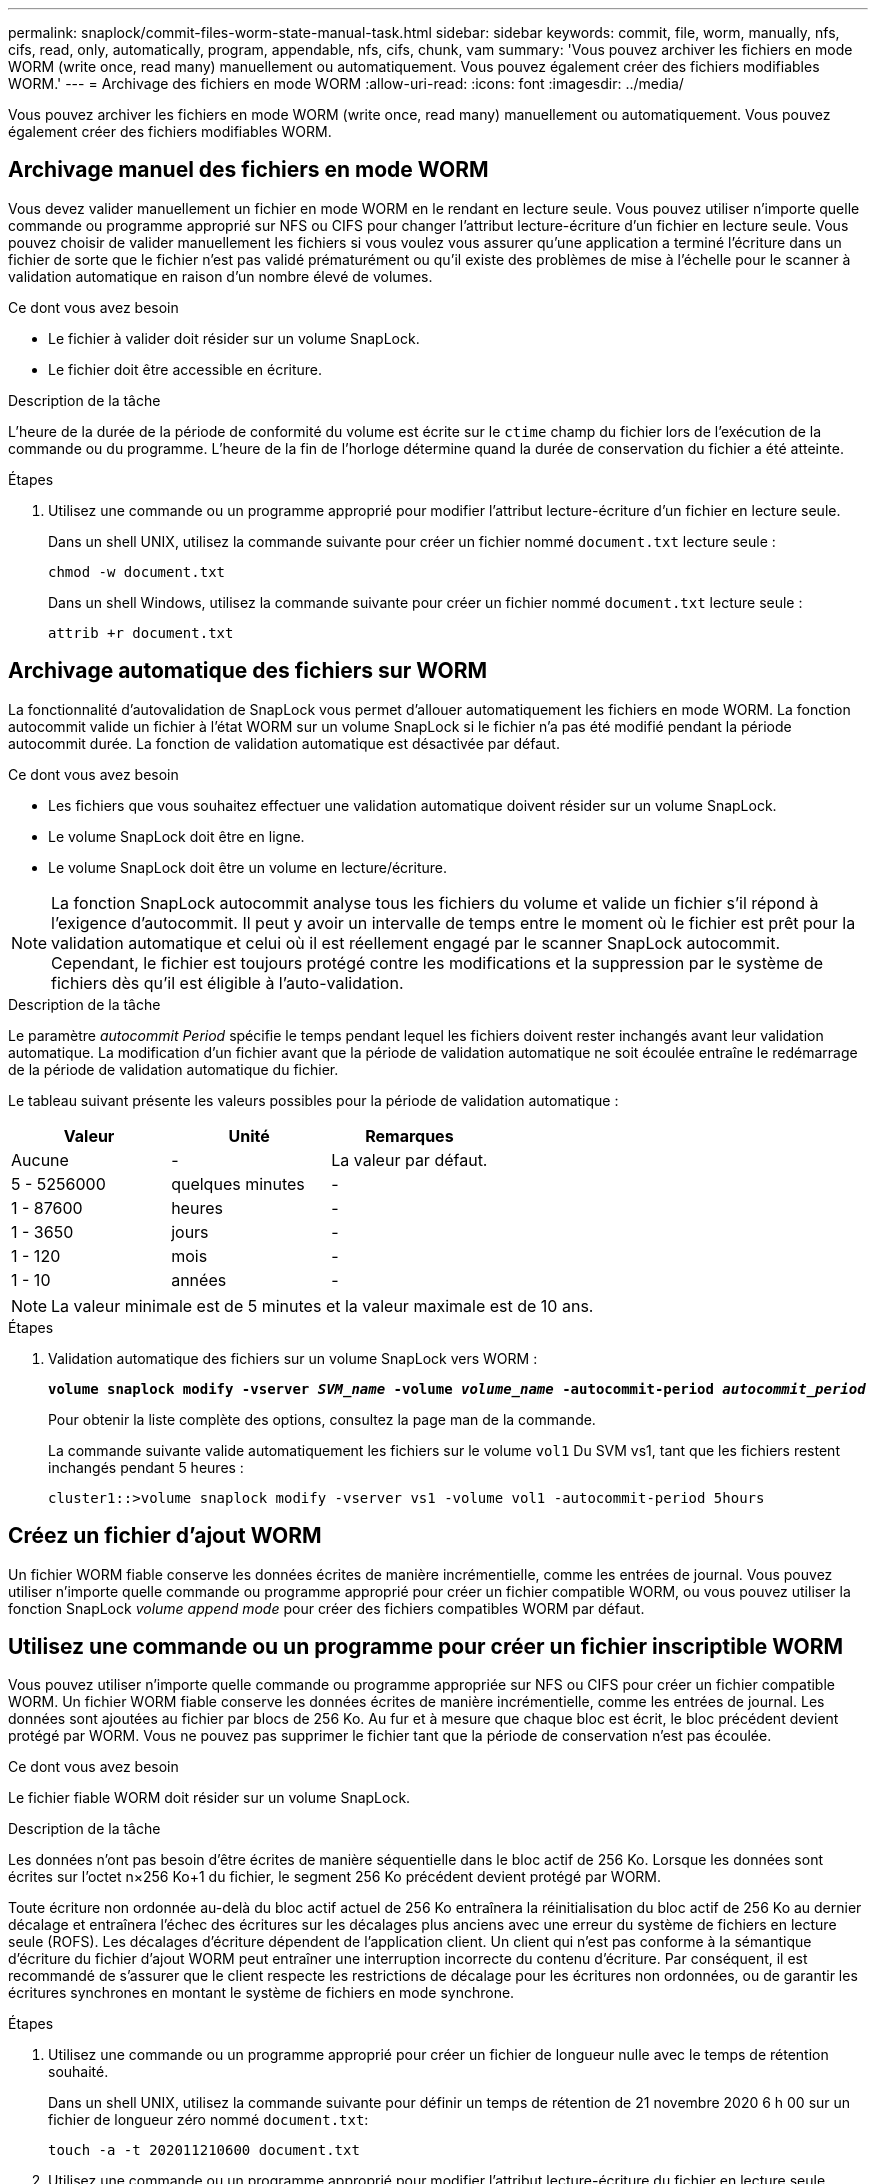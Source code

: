 ---
permalink: snaplock/commit-files-worm-state-manual-task.html 
sidebar: sidebar 
keywords: commit, file, worm, manually, nfs, cifs, read, only, automatically, program, appendable, nfs, cifs, chunk, vam 
summary: 'Vous pouvez archiver les fichiers en mode WORM (write once, read many) manuellement ou automatiquement. Vous pouvez également créer des fichiers modifiables WORM.' 
---
= Archivage des fichiers en mode WORM
:allow-uri-read: 
:icons: font
:imagesdir: ../media/


[role="lead"]
Vous pouvez archiver les fichiers en mode WORM (write once, read many) manuellement ou automatiquement. Vous pouvez également créer des fichiers modifiables WORM.



== Archivage manuel des fichiers en mode WORM

Vous devez valider manuellement un fichier en mode WORM en le rendant en lecture seule. Vous pouvez utiliser n'importe quelle commande ou programme approprié sur NFS ou CIFS pour changer l'attribut lecture-écriture d'un fichier en lecture seule. Vous pouvez choisir de valider manuellement les fichiers si vous voulez vous assurer qu'une application a terminé l'écriture dans un fichier de sorte que le fichier n'est pas validé prématurément ou qu'il existe des problèmes de mise à l'échelle pour le scanner à validation automatique en raison d'un nombre élevé de volumes.

.Ce dont vous avez besoin
* Le fichier à valider doit résider sur un volume SnapLock.
* Le fichier doit être accessible en écriture.


.Description de la tâche
L'heure de la durée de la période de conformité du volume est écrite sur le `ctime` champ du fichier lors de l'exécution de la commande ou du programme. L'heure de la fin de l'horloge détermine quand la durée de conservation du fichier a été atteinte.

.Étapes
. Utilisez une commande ou un programme approprié pour modifier l'attribut lecture-écriture d'un fichier en lecture seule.
+
Dans un shell UNIX, utilisez la commande suivante pour créer un fichier nommé `document.txt` lecture seule :

+
[listing]
----
chmod -w document.txt
----
+
Dans un shell Windows, utilisez la commande suivante pour créer un fichier nommé `document.txt` lecture seule :

+
[listing]
----
attrib +r document.txt
----




== Archivage automatique des fichiers sur WORM

La fonctionnalité d'autovalidation de SnapLock vous permet d'allouer automatiquement les fichiers en mode WORM. La fonction autocommit valide un fichier à l'état WORM sur un volume SnapLock si le fichier n'a pas été modifié pendant la période autocommit
durée. La fonction de validation automatique est désactivée par défaut.

.Ce dont vous avez besoin
* Les fichiers que vous souhaitez effectuer une validation automatique doivent résider sur un volume SnapLock.
* Le volume SnapLock doit être en ligne.
* Le volume SnapLock doit être un volume en lecture/écriture.


[NOTE]
====
La fonction SnapLock autocommit analyse tous les fichiers du volume et valide un fichier s'il répond à l'exigence d'autocommit. Il peut y avoir un intervalle de temps entre le moment où le fichier est prêt pour la validation automatique et celui où il est réellement engagé par le scanner SnapLock autocommit. Cependant, le fichier est toujours protégé contre les modifications et la suppression par le système de fichiers dès qu'il est éligible à l'auto-validation.

====
.Description de la tâche
Le paramètre _autocommit Period_ spécifie le temps pendant lequel les fichiers doivent rester inchangés avant leur validation automatique. La modification d'un fichier avant que la période de validation automatique ne soit écoulée entraîne le redémarrage de la période de validation automatique du fichier.

Le tableau suivant présente les valeurs possibles pour la période de validation automatique :

|===
| Valeur | Unité | Remarques 


 a| 
Aucune
 a| 
-
 a| 
La valeur par défaut.



 a| 
5 - 5256000
 a| 
quelques minutes
 a| 
-



 a| 
1 - 87600
 a| 
heures
 a| 
-



 a| 
1 - 3650
 a| 
jours
 a| 
-



 a| 
1 - 120
 a| 
mois
 a| 
-



 a| 
1 - 10
 a| 
années
 a| 
-

|===
[NOTE]
====
La valeur minimale est de 5 minutes et la valeur maximale est de 10 ans.

====
.Étapes
. Validation automatique des fichiers sur un volume SnapLock vers WORM :
+
`*volume snaplock modify -vserver _SVM_name_ -volume _volume_name_ -autocommit-period _autocommit_period_*`

+
Pour obtenir la liste complète des options, consultez la page man de la commande.

+
La commande suivante valide automatiquement les fichiers sur le volume `vol1` Du SVM vs1, tant que les fichiers restent inchangés pendant 5 heures :

+
[listing]
----
cluster1::>volume snaplock modify -vserver vs1 -volume vol1 -autocommit-period 5hours
----




== Créez un fichier d'ajout WORM

Un fichier WORM fiable conserve les données écrites de manière incrémentielle, comme les entrées de journal. Vous pouvez utiliser n'importe quelle commande ou programme approprié pour créer un fichier compatible WORM, ou vous pouvez utiliser la fonction SnapLock _volume append mode_ pour créer des fichiers compatibles WORM par défaut.



== Utilisez une commande ou un programme pour créer un fichier inscriptible WORM

Vous pouvez utiliser n'importe quelle commande ou programme appropriée sur NFS ou CIFS pour créer un fichier compatible WORM. Un fichier WORM fiable conserve les données écrites de manière incrémentielle, comme les entrées de journal. Les données sont ajoutées au fichier par blocs de 256 Ko. Au fur et à mesure que chaque bloc est écrit, le bloc précédent devient protégé par WORM. Vous ne pouvez pas supprimer le fichier tant que la période de conservation n'est pas écoulée.

.Ce dont vous avez besoin
Le fichier fiable WORM doit résider sur un volume SnapLock.

.Description de la tâche
Les données n'ont pas besoin d'être écrites de manière séquentielle dans le bloc actif de 256 Ko. Lorsque les données sont écrites sur l'octet n×256 Ko+1 du fichier, le segment 256 Ko précédent devient protégé par WORM.

Toute écriture non ordonnée au-delà du bloc actif actuel de 256 Ko entraînera la réinitialisation du bloc actif de 256 Ko au dernier décalage et entraînera l'échec des écritures sur les décalages plus anciens avec une erreur du système de fichiers en lecture seule (ROFS). Les décalages d'écriture dépendent de l'application client. Un client qui n'est pas conforme à la sémantique d'écriture du fichier d'ajout WORM peut entraîner une interruption incorrecte du contenu d'écriture. Par conséquent, il est recommandé de s'assurer que le client respecte les restrictions de décalage pour les écritures non ordonnées, ou de garantir les écritures synchrones en montant le système de fichiers en mode synchrone.

.Étapes
. Utilisez une commande ou un programme approprié pour créer un fichier de longueur nulle avec le temps de rétention souhaité.
+
Dans un shell UNIX, utilisez la commande suivante pour définir un temps de rétention de 21 novembre 2020 6 h 00 sur un fichier de longueur zéro nommé `document.txt`:

+
[listing]
----
touch -a -t 202011210600 document.txt
----
. Utilisez une commande ou un programme approprié pour modifier l'attribut lecture-écriture du fichier en lecture seule.
+
Dans un shell UNIX, utilisez la commande suivante pour créer un fichier nommé `document.txt` lecture seule :

+
[listing]
----
chmod 444 document.txt
----
. Utilisez une commande ou un programme approprié pour remettre l'attribut de lecture-écriture du fichier en inscriptible.
+
[NOTE]
====
Cette étape n'est pas considérée comme un risque de conformité, car aucune donnée n'est présente dans le fichier.

====
+
Dans un shell UNIX, utilisez la commande suivante pour créer un fichier nommé `document.txt` inscriptible :

+
[listing]
----
chmod 777 document.txt
----
. Utilisez une commande ou un programme approprié pour commencer à écrire des données dans le fichier.
+
Dans un shell UNIX, utiliser la commande suivante pour écrire des données sur `document.txt`:

+
[listing]
----
echo test data >> document.txt
----
+
[NOTE]
====
Rétablissez les autorisations de fichier en lecture seule lorsque vous n'avez plus besoin d'ajouter des données au fichier.

====




== Utilisez le mode d'ajout de volumes pour créer des fichiers d'ajout WORM

Depuis ONTAP 9.3, vous pouvez utiliser la fonctionnalité SnapLock _volume append mode_ (VAM) pour créer par défaut des fichiers WORM utilisables. Un fichier WORM fiable conserve les données écrites de manière incrémentielle, comme les entrées de journal. Les données sont ajoutées au fichier par blocs de 256 Ko. Au fur et à mesure que chaque bloc est écrit, le bloc précédent devient protégé par WORM. Vous ne pouvez pas supprimer le fichier tant que la période de conservation n'est pas écoulée.

.Ce dont vous avez besoin
* Le fichier fiable WORM doit résider sur un volume SnapLock.
* Le volume SnapLock doit être démonté et vide des copies Snapshot et des fichiers créés par l'utilisateur.


.Description de la tâche
Les données n'ont pas besoin d'être écrites de manière séquentielle dans le bloc actif de 256 Ko. Lorsque les données sont écrites sur l'octet n×256 Ko+1 du fichier, le segment 256 Ko précédent devient protégé par WORM.

Si vous spécifiez une période de validation automatique pour le volume, les fichiers modifiables WORM qui ne sont pas modifiés pour une période supérieure à la période de validation automatique sont validés en mode WORM.

[NOTE]
====
Le mode VAM n'est pas pris en charge sur les volumes des journaux d'audit SnapLock.

====
.Étapes
. Activer VAM :
+
`*volume snaplock modify -vserver _SVM_name_ -volume _volume_name_ -is-volume-append-mode-enabled true|false*`

+
Pour obtenir la liste complète des options, consultez la page man de la commande.

+
La commande suivante active le mode VAM sur le volume `vol1` De SVM``vs1``:

+
[listing]
----
cluster1::>volume snaplock modify -vserver vs1 -volume vol1 -is-volume-append-mode-enabled true
----
. Utilisez une commande ou un programme approprié pour créer des fichiers avec des autorisations d'écriture.
+
Les fichiers sont par défaut modifiables.


